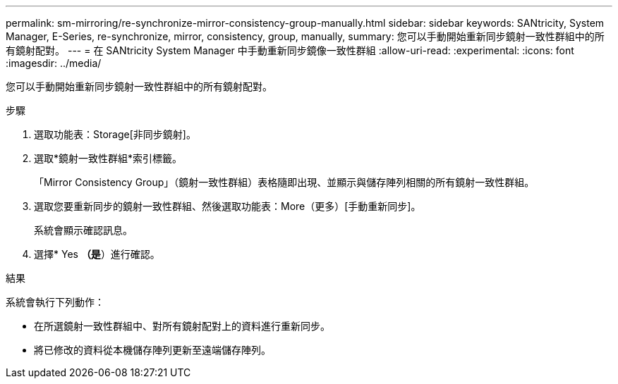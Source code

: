 ---
permalink: sm-mirroring/re-synchronize-mirror-consistency-group-manually.html 
sidebar: sidebar 
keywords: SANtricity, System Manager, E-Series, re-synchronize, mirror, consistency, group, manually, 
summary: 您可以手動開始重新同步鏡射一致性群組中的所有鏡射配對。 
---
= 在 SANtricity System Manager 中手動重新同步鏡像一致性群組
:allow-uri-read: 
:experimental: 
:icons: font
:imagesdir: ../media/


[role="lead"]
您可以手動開始重新同步鏡射一致性群組中的所有鏡射配對。

.步驟
. 選取功能表：Storage[非同步鏡射]。
. 選取*鏡射一致性群組*索引標籤。
+
「Mirror Consistency Group」（鏡射一致性群組）表格隨即出現、並顯示與儲存陣列相關的所有鏡射一致性群組。

. 選取您要重新同步的鏡射一致性群組、然後選取功能表：More（更多）[手動重新同步]。
+
系統會顯示確認訊息。

. 選擇* Yes *（是*）進行確認。


.結果
系統會執行下列動作：

* 在所選鏡射一致性群組中、對所有鏡射配對上的資料進行重新同步。
* 將已修改的資料從本機儲存陣列更新至遠端儲存陣列。


